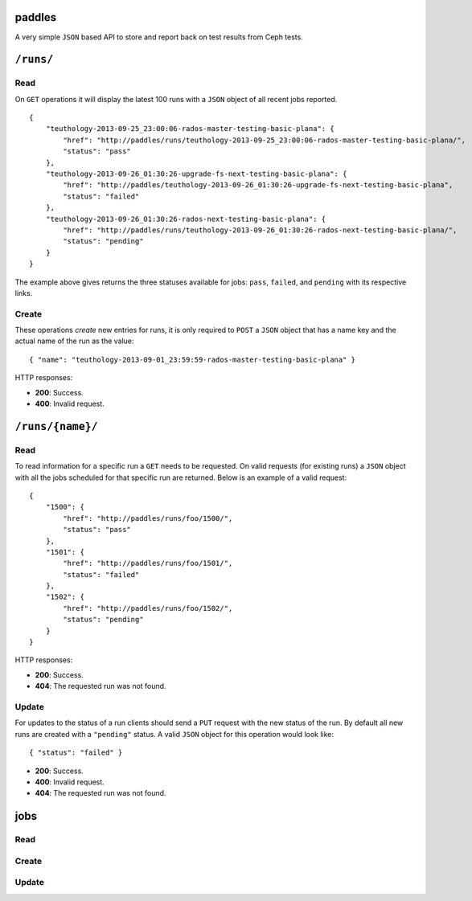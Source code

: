 paddles
=======
A very simple ``JSON`` based API to store and report back on test
results from Ceph tests.


``/runs/``
========

Read
----
On ``GET`` operations it will display the latest 100 runs with a ``JSON``
object of all recent jobs reported.

::

    {
        "teuthology-2013-09-25_23:00:06-rados-master-testing-basic-plana": {
            "href": "http://paddles/runs/teuthology-2013-09-25_23:00:06-rados-master-testing-basic-plana/",
            "status": "pass"
        },
        "teuthology-2013-09-26_01:30:26-upgrade-fs-next-testing-basic-plana": {
            "href": "http://paddles/teuthology-2013-09-26_01:30:26-upgrade-fs-next-testing-basic-plana",
            "status": "failed"
        },
        "teuthology-2013-09-26_01:30:26-rados-next-testing-basic-plana": {
            "href": "http://paddles/runs/teuthology-2013-09-26_01:30:26-rados-next-testing-basic-plana/",
            "status": "pending"
        }
    }

The example above gives returns the three statuses available for jobs:
``pass``, ``failed``, and ``pending`` with its respective links.

Create
------
These operations *create* new entries for runs, it is only required to ``POST``
a ``JSON`` object that has a name key and the actual name of the run as the
value::

    { "name": "teuthology-2013-09-01_23:59:59-rados-master-testing-basic-plana" }

HTTP responses:

* **200**: Success.
* **400**: Invalid request.


``/runs/{name}/``
=================

Read
----
To read information for a specific run a ``GET`` needs to be requested. On
valid requests (for existing runs) a ``JSON`` object with all the jobs
scheduled for that specific run are returned. Below is an example of a valid
request::

    {
        "1500": {
            "href": "http://paddles/runs/foo/1500/",
            "status": "pass"
        },
        "1501": {
            "href": "http://paddles/runs/foo/1501/",
            "status": "failed"
        },
        "1502": {
            "href": "http://paddles/runs/foo/1502/",
            "status": "pending"
        }
    }

    

HTTP responses:

* **200**: Success.
* **404**: The requested run was not found.


Update
------
For updates to the status of a run clients should send a ``PUT`` request with
the new status of the run. By default all new runs are created with
a ``"pending"`` status. A valid ``JSON`` object for this operation would look
like::

    { "status": "failed" }


* **200**: Success.
* **400**: Invalid request.
* **404**: The requested run was not found.


jobs
====

Read
----

Create
------

Update
------

